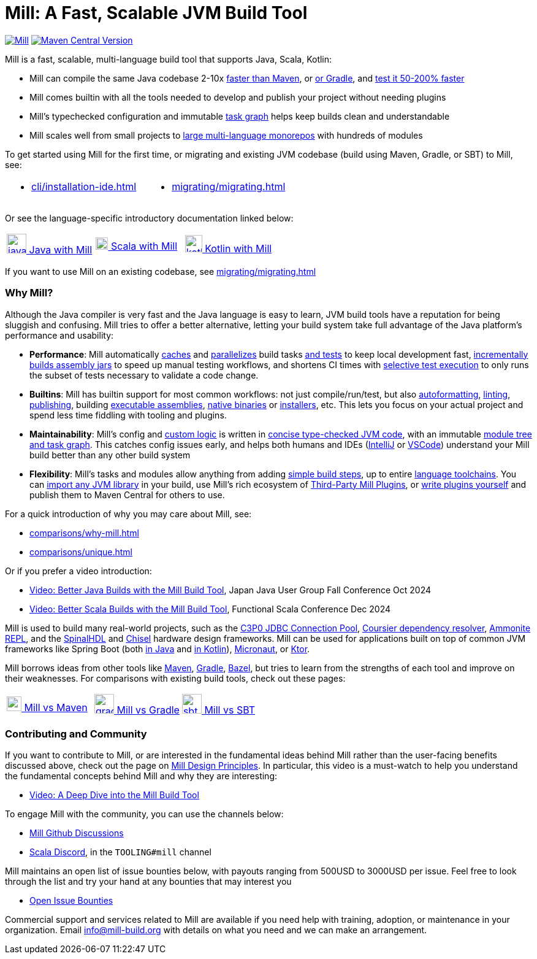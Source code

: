 = Mill: A Fast, Scalable JVM Build Tool



https://github.com/com-lihaoyi/mill/blob/main/changelog.adoc[image:https://index.scala-lang.org/com-lihaoyi/mill/mill-main/latest.svg[Mill]]
https://central.sonatype.com/artifact/com.lihaoyi/mill-dist[image:https://img.shields.io/maven-central/v/com.lihaoyi/mill-dist?label=latest-unstable[Maven Central Version]]

Mill is a fast, scalable, multi-language build tool that supports Java, Scala,
Kotlin:

* Mill can compile the same Java codebase 2-10x xref:comparisons/maven.adoc[faster than Maven],
or xref:comparisons/gradle.adoc[or Gradle], and https://mill-build.org/blog/11-jvm-test-parallelism.html[test it 50-200% faster]

* Mill comes builtin with all the tools needed to develop and publish your project without
needing plugins

* Mill's typechecked configuration and immutable xref:depth/design-principles.adoc[task graph]
helps keep builds clean and understandable

* Mill scales well from small projects to
xref:large/large.adoc[large multi-language monorepos] with hundreds of modules

To get started using Mill for the first time, or migrating and existing JVM
codebase (build using Maven, Gradle, or SBT) to Mill, see:

[cols="1a,1a"]
|===
| * xref:cli/installation-ide.adoc[] | * xref:migrating/migrating.adoc[]
|===

Or see the language-specific introductory documentation linked below:

[cols="1a,1a,1a"]
|===
| xref:javalib/intro.adoc[image:index/iconscout-java.svg[java,32] Java with Mill]
| xref:scalalib/intro.adoc[image:index/iconscout-scala.svg[scala,20] Scala with Mill]
| xref:kotlinlib/intro.adoc[image:index/iconscout-kotlin.svg[kotlin,28] Kotlin with Mill]
|===

If you want to use Mill on an existing codebase, see xref:migrating/migrating.adoc[]

=== Why Mill?

Although the Java compiler is very fast and the Java language is easy to learn,
JVM build tools have a reputation for being sluggish and confusing. Mill tries to
offer a better alternative, letting your build system take full advantage of the
Java platform's performance and usability:

* *Performance*: Mill automatically xref:depth/execution-model.adoc#_caching_in_mill[caches]
and xref:cli/flags.adoc#_jobs_j[parallelizes] build tasks https://mill-build.org/blog/11-jvm-test-parallelism.html[and tests] to keep local development fast,
https://mill-build.org/blog/9-mill-faster-assembly-jars.html[incrementally builds assembly jars]
to speed up manual testing workflows, and shortens CI times with xref:large/selective-execution.adoc[selective test execution]
to only runs the subset of tests necessary to validate a code change.

* *Builtins*: Mill has builtin support for most common workflows: not just compile/run/test, but also xref:javalib/linting.adoc#_autoformatting_with_palantir_java_format[autoformatting],
xref:javalib/linting.adoc#_linting_with_checkstyle[linting],
xref:javalib/publishing.adoc#_publishing_to_sonatype_maven_central[publishing],
building xref:javalib/publishing.adoc#_building_executable_assemblies[executable assemblies],
xref:javalib/publishing.adoc#_building_native_image_binaries_with_graal_vm[native binaries]
or xref:javalib/publishing.adoc#_java_installers_using_jpackage[installers],
etc. This lets you focus on your actual project and spend less time
fiddling with tooling and plugins.

* *Maintainability*: Mill's config and xref:javalib/intro.adoc#_custom_build_logic[custom logic]
is written in xref:depth/why-scala.adoc[concise type-checked JVM code],
with an immutable xref:depth/design-principles.adoc[module tree and task graph]. This
catches config issues early, and helps both humans and IDEs
(xref:cli/installation-ide.adoc#_intellij[IntelliJ] or
xref:cli/installation-ide.adoc#_vscode[VSCode])
understand your Mill build better than any other build system

* *Flexibility*: Mill's tasks and modules allow anything from adding
xref:fundamentals/tasks.adoc#primitive-tasks[simple build steps], up to
entire xref:extending/example-python-support.adoc[language toolchains].
You can xref:extending/import-ivy-plugins.adoc[import any JVM library] in your build,
use Mill's rich ecosystem of xref:extending/thirdparty-plugins.adoc[Third-Party Mill Plugins],
or xref:extending/writing-plugins.adoc[write plugins yourself] and
publish them to Maven Central for others to use.


For a quick introduction of why you may care about Mill, see:

* xref:comparisons/why-mill.adoc[]
* xref:comparisons/unique.adoc[]

Or if you prefer a video introduction:

* https://www.youtube.com/watch?v=Dry6wMRN6MI[Video: Better Java Builds with the Mill Build Tool],
  Japan Java User Group Fall Conference Oct 2024
* https://www.youtube.com/watch?v=igarEERjUuQ[Video: Better Scala Builds with the Mill Build Tool],
  Functional Scala Conference Dec 2024

Mill is used to build many real-world projects, such as the
https://github.com/swaldman/c3p0[C3P0 JDBC Connection Pool],
https://github.com/coursier/coursier[Coursier dependency resolver],
https://github.com/com-lihaoyi/Ammonite[Ammonite REPL], and the
https://github.com/SpinalHDL/SpinalHDL[SpinalHDL] and
https://github.com/chipsalliance/chisel[Chisel] hardware design frameworks.
Mill can be used for applications built on top of common JVM frameworks like
Spring Boot (both xref:javalib/web-examples.adoc#_spring_boot_todomvc_app[in Java]
and xref:kotlinlib/web-examples.adoc#_spring_boot_todomvc_app[in Kotlin]),
xref:javalib/web-examples.adoc#_micronaut_todomvc_app[Micronaut],
or xref:kotlinlib/web-examples.adoc#_ktor_todomvc_app[Ktor].

Mill borrows ideas from other tools like https://maven.apache.org/[Maven],
https://gradle.org/[Gradle], https://bazel.build/[Bazel], but tries to learn from the
strengths of each tool and improve on their weaknesses. For comparisons with existing
build tools, check out these pages:


[cols="1a,1a,1a"]
|===
| xref:comparisons/maven.adoc[image:index/maven.png[maven,24] Mill vs Maven]
| xref:comparisons/gradle.adoc[image:index/gradle.svg[gradle,32] Mill vs Gradle]
| xref:comparisons/sbt.adoc[image:index/sbt.png[sbt,32] Mill vs SBT]
|===

=== Contributing and Community

If you want to contribute to Mill, or are interested in the fundamental ideas behind 
Mill rather than the user-facing benefits discussed above, check out the page on 
xref:depth/design-principles.adoc[Mill Design Principles]. In particular, this video
is a must-watch to help you understand the fundamental concepts behind Mill and why
they are interesting:

* https://www.youtube.com/watch?v=UsXgCeU-ovI[Video: A Deep Dive into the Mill Build Tool]

To engage Mill with the community, you can use the channels below:

* https://github.com/com-lihaoyi/mill/discussions[Mill Github Discussions]
* https://discord.com/invite/scala[Scala Discord], in the `TOOLING#mill` channel

Mill maintains an open list of issue bounties below, with payouts ranging from
500USD to 3000USD per issue. Feel free to look through the list and try your
hand at any bounties that may interest you

* https://github.com/orgs/com-lihaoyi/discussions/6[Open Issue Bounties]

Commercial support and services related to Mill are available if you need help with
training, adoption, or maintenance in your organization. Email info@mill-build.org
with details on what you need and we can make an arrangement.
